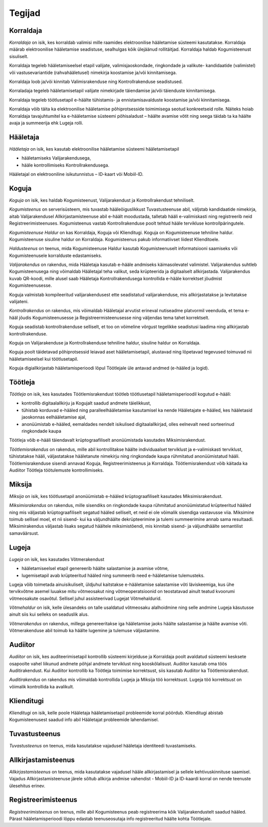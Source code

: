 ..  IVXV kasutusmallid

Tegijad
=======

Korraldaja
----------

*Korraldaja* on isik, kes korraldab valimisi mille raamides elektroonilise hääletamise süsteemi kasutatakse. Korraldaja määrab elektroonilise hääletamise seadistuse, sealhulgas kõik ülejäänud rollitäitjad. Korraldaja haldab Kogumisteenust sisuliselt.

Korraldaja tegeleb hääletamiseelsel etapil valijate, valimisjaoskondade, ringkondade ja valikute- kandidaatide (valimistel) või vastusevariantide (rahvahääletusel) nimekirja koostamise ja/või kinnitamisega.

Korraldaja loob ja/või kinnitab Valimisrakenduse ning Kontrollrakenduse seadistused.

Korraladaja tegeleb hääletamisetapil valijate nimekirjade täiendamise ja/või täienduste kinnitamisega.

Korraldaja tegeleb töötlusetapil e-häälte tühistamis- ja ennistamisavalduste koostamise ja/või kinnitamisega.

Korraldaja võib täita ka elektroonilise hääletamise põhiprotsesside toimimisega seotud konkreetseid rolle. Näiteks hoiab Korraldaja tavajuhtumitel ka e-hääletamise süsteemi põhisaladust – häälte avamise võtit ning seega täidab ta ka häälte avaja ja summeerija ehk Lugeja rolli.

Hääletaja
---------

*Hääletaja* on isik, kes kasutab elektroonilise hääletamise süsteemi hääletamisetapil

- hääletamiseks Valijarakendusega,
- hääle kontrollimiseks Kontrollrakendusega.

Hääletajal on elektrooniline isikutunnistus – ID-kaart või Mobiil-ID.

Koguja
------

*Koguja* on isik, kes haldab Kogumisteenust, Valijarakendust ja Kontrollrakendust tehniliselt.

*Kogumisteenus* on serverisüsteem, mis tuvastab hääleõiguslikkust Tuvastusteenuse abil, väljstab kandidaatide nimekirja, aitab Valijarakendusel Allkirjastamisteenuse abil e-häält moodustada, talletab hääli e-valimiskasti ning registreerib neid Registreerimisteenuses. Kogumisteenus vastab Kontrollrakenduse poolt tehtud hääle tervikluse kontrollpäringutele.

*Kogumisteenuse Haldur* on kas Korraldaja, Koguja või Klienditugi. Koguja on Kogumisteenuse tehniline haldur. Kogumisteenuse sisuline haldur on Korraldaja. Kogumisteenus pakub informatiivset liidest Klienditoele.

*Haldusteenus* on teenus, mida Kogumisteenuse Haldur kasutab Kogumisteenuselt informatsiooni saamiseks või Kogumisteenusele korralduste edastamiseks.

*Valijarakendus* on rakendus, mida Hääletaja kasutab e-hääle andmiseks käimasolevatel valimistel. Valijarakendus suhtleb Kogumisteenusega ning võimaldab Hääletajal teha valikut, seda krüpteerida ja digitaalselt allkirjastada. Valijarakendus kuvab QR-koodi, mille alusel saab Hääletaja Kontrollrakendusega kontrollida e-hääle korrektset jõudmist Kogumisteenusesse.

Koguja valmistab kompileeritud valijarakendusest ette seadistatud valijarakenduse, mis allkirjastatakse ja levitatakse valijateni.

*Kontrollrakendus* on rakendus, mis võimaldab Hääletajal arvutist erineval nutiseadme platvormil veenduda, et tema e-hääl jõudis Kogumisteenusesse ja Registreermisteenusesse ning väljendas tema tahet korrektselt.

Koguja seadistab kontrollrakenduse selliselt, et too on võimeline võrgust tegelikke seadistusi laadima ning allkirjastab kontrollrakenduse.

Koguja on Valijarakenduse ja Kontrollrakenduse tehniline haldur, sisuline haldur on Korraldaja.

Koguja poolt täidetavad põhiprotsessid leiavad aset hääletamisetapil, alustavad ning lõpetavad tegevused toimuvad nii hääletamiseelsel kui töötlusetapil.

Koguja digiallkirjastab hääletamisperioodi lõpul Töötlejale üle antavad andmed (e-hääled ja logid).

Töötleja
--------

*Töötleja* on isik, kes kasutades Töötlemisrakendust töötleb töötlusetapil hääletamisperioodil kogutud e-hääli:

- kontrollib digitaalallkirju ja Kogujalt saadud andmete täielikkust,
- tühistab korduvad e-hääled ning paralleelhääletamise kasutamisel ka nende Hääletajate e-hääled, kes hääletasid jaoskonnas eelhääletamise ajal,
- anonüümistab e-hääled, eemaldades nendelt isikulised digitaalallkirjad, olles eelnevalt need sorteerinud ringkondade kaupa

Töötleja võib e-hääli täiendavalt krüptograafiliselt anonüümistada kasutades Miksimisrakendust.

*Töötlemisrakendus* on rakendus, mille abil kontrollitakse häälte individuaalset terviklust ja e-valimiskasti terviklust, tühistatakse hääli, väljastatakse hääletanute nimekirju ning ringkondade kaupa rühmitatud anonüümistatud hääli. Töötlemisrakenduse sisendi annavad Koguja, Registreerimisteenus ja Korraldaja. Töötlemisrakendust võib käitada ka Audiitor Töötleja töötulemuste kontrollimiseks.

Miksija
-------

*Miksija* on isik, kes töötlusetapil anonüümistab e-hääled krüptograafiliselt kasutades Miksimisrakendust.

*Miksimisrakendus* on rakendus, mille sisendiks on ringkondade kaupa rühmitatud anonüümistatud krüpteeritud hääled ning mis väljastab krüptograafiliselt segatud hääled selliselt, et neid ei ole võimalik sisendiga vastavusse viia. Miksimine toimub sellisel moel, et nii sisend- kui ka väljundhäälte dekrüpteerimine ja tulemi summeerimine annab sama resultaadi. Miksimirakendus väljastab lisaks segatud häältele miksimistõendi, mis kinnitab sisend- ja väljundhäälte semantilist samaväärsust.

Lugeja
------

*Lugeja* on isik, kes kasutades Võtmerakendust

- hääletamiseelsel etapil genereerib häälte salastamise ja avamise võtme,
- lugemisetapil avab krüpteeritud hääled ning summeerib need e-hääletamise tulemusteks.

Lugeja võib toimetada ainuisikuliselt, üldjuhul kaitstakse e-hääletamise salastamise võti läviskeemiga, kus ühe tervikvõtme asemel luuakse mitu võtmeosakut ning võtmeoperatsioonid on teostatavad ainult teatud kvoorumi võtmeosakute osavõtul. Sellisel juhul assisteerivad Lugejat Võtmehaldurid.

*Võtmehaldur* on isik, kelle ülesandeks on talle usaldatud võtmeosaku alalhoidmine ning selle andmine Lugeja käsutusse ainult siis kui selleks on seaduslik alus.

*Võtmerakendus* on rakendus, millega genereeritakse iga hääletamise jaoks häälte salastamise ja häälte avamise võti. Võtmerakenduse abil toimub ka häälte lugemine ja tulemuse väljastamine.

Audiitor
--------

*Audiitor* on isik, kes auditeerimisetapil kontrollib süsteemi kirjelduse ja Korraldaja poolt avaldatud süsteemi kesksete osapoolte vahel liikunud andmete põhjal andmete terviklust ning kooskõlalisust. Audiitor kasutab oma töös Auditirakendust. Kui Audiitor kontrollib ka Töötleja toimimise korrektsust, siis kasutab Audiitor ka Töötlemisrakendust.

*Auditirakendus* on rakendus mis võimaldab kontrollida Lugeja ja Miksija töö korrektsust. Lugeja töö korrektsust on võimalik kontrollida ka avalikult.

Klienditugi
-----------

*Klienditugi* on isik, kelle poole Hääletaja hääletamisetapil probleemide korral pöördub. Klienditugi abistab Kogumisteenusest saadud info abil Hääletajat probleemide lahendamisel.

Tuvastusteenus
--------------

*Tuvastusteenus* on teenus, mida kasutatakse vajadusel hääletaja identiteedi tuvastamiseks.

Allkirjastamisteenus
--------------------

*Allkirjastamisteenus* on teenus, mida kasutatakse vajadusel hääle allkirjastamisel ja sellele kehtivuskinnituse saamisel. Vajadus Allkirjastamisteenuse järele sõltub allkirja andmise vahendist - Mobiil-ID ja ID-kaardi korral on nende teenuste ülesehitus erinev.

Registreerimisteenus
--------------------

*Registreerimisteenus* on teenus, mille abil Kogumisteenus peab registreerima kõik Valijarakendustelt saadud hääled. Pärast hääletamisperioodi lõppu edastab teenuseosutaja info registreeritud häälte kohta Töötlejale.
